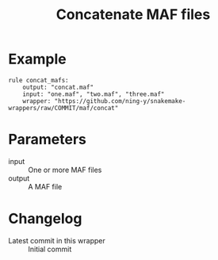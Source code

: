 #+TITLE: Concatenate MAF files

* Example

#+begin_src
rule concat_mafs:
    output: "concat.maf"
    input: "one.maf", "two.maf", "three.maf"
    wrapper: "https://github.com/ning-y/snakemake-wrappers/raw/COMMIT/maf/concat"
#+end_src

* Parameters

- input ::
  One or more MAF files
- output ::
  A MAF file

* Changelog

- Latest commit in this wrapper :: Initial commit
